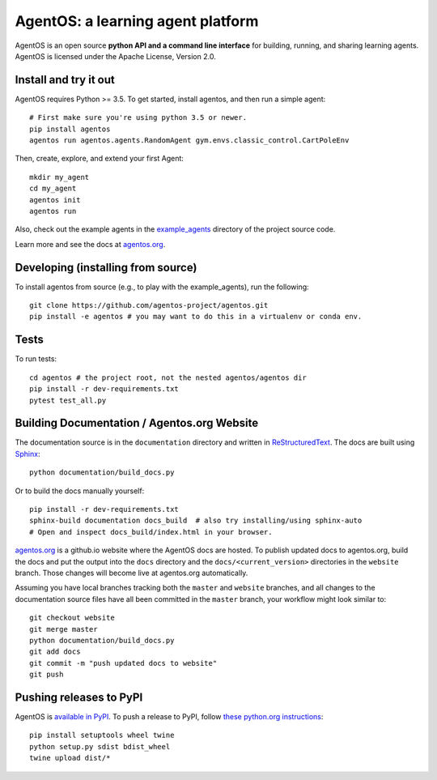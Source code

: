 ==================================
AgentOS: a learning agent platform
==================================

AgentOS is an open source **python API and a command line interface** for
building, running, and sharing learning agents. AgentOS is licensed under the
Apache License, Version 2.0.

.. image:: https://github.com/agentos-project/agentos/workflows/Tests%20on%20master/badge.svg
  :target: https://github.com/agentos-project/agentos/actions)
  :alt: Test Status Indicator



Install and try it out
----------------------
AgentOS requires Python >= 3.5. To get started, install agentos, and then run a
simple agent::

  # First make sure you're using python 3.5 or newer.
  pip install agentos
  agentos run agentos.agents.RandomAgent gym.envs.classic_control.CartPoleEnv

Then, create, explore, and extend your first Agent::

  mkdir my_agent
  cd my_agent
  agentos init
  agentos run

Also, check out the example agents in the `example_agents
<https://github.com/agentos-project/agentos/tree/master/example_agents>`_
directory of the project source code.

Learn more and see the docs at `agentos.org <https://agentos.org>`_.


Developing (installing from source)
-----------------------------------
To install agentos from source (e.g., to play with the example_agents), run the
following::

  git clone https://github.com/agentos-project/agentos.git
  pip install -e agentos # you may want to do this in a virtualenv or conda env.


Tests
-----
To run tests::

  cd agentos # the project root, not the nested agentos/agentos dir
  pip install -r dev-requirements.txt
  pytest test_all.py


Building Documentation / Agentos.org Website
--------------------------------------------

The documentation source is in the ``documentation`` directory and written in
`ReStructuredText <https://docutils.sourceforge.io/rst.html>`_.
The docs are built using `Sphinx <https://www.sphinx-doc.org>`_::

  python documentation/build_docs.py

Or to build the docs manually yourself::

  pip install -r dev-requirements.txt
  sphinx-build documentation docs_build  # also try installing/using sphinx-auto
  # Open and inspect docs_build/index.html in your browser.

`agentos.org <https://agentos.org>`_ is a github.io website where the AgentOS
docs are hosted.  To publish updated docs to agentos.org, build the docs and
put the output into the ``docs`` directory and the
``docs/<current_version>`` directories in the ``website`` branch. Those
changes will become live at agentos.org automatically.

Assuming you have local branches tracking both the ``master`` and ``website``
branches, and all changes to the documentation source files have all been
committed in the ``master`` branch, your workflow might look similar to::

  git checkout website
  git merge master
  python documentation/build_docs.py
  git add docs
  git commit -m "push updated docs to website"
  git push


Pushing releases to PyPI
------------------------
AgentOS is `available in PyPI <https://pypi.org/project/agentos/>`_. To push a
release to PyPI, follow `these python.org instructions
<https://packaging.python.org/tutorials/packaging-projects/>`_::

  pip install setuptools wheel twine
  python setup.py sdist bdist_wheel
  twine upload dist/*

